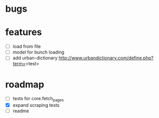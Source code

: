 * bugs
* features
  - [ ] load from file
  - [ ] model for bunch loading
  - [ ] add urban-dictionary http://www.urbandictionary.com/define.php?term=<test>
* roadmap
  - [ ] tests for core.fetch_pages
  - [X] expand scraping tests
  - [ ] readme 
